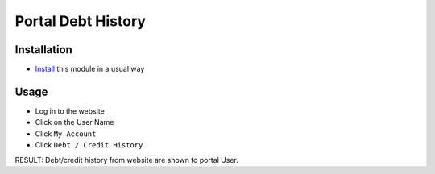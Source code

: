 =====================
 Portal Debt History
=====================

Installation
============

* `Install <https://odoo-development.readthedocs.io/en/latest/odoo/usage/install-module.html>`__ this module in a usual way

Usage
=====

* Log in to the website
* Click on the User Name
* Click ``My Account``
* Click ``Debt / Credit History``

RESULT: Debt/credit history from website are shown to portal User.